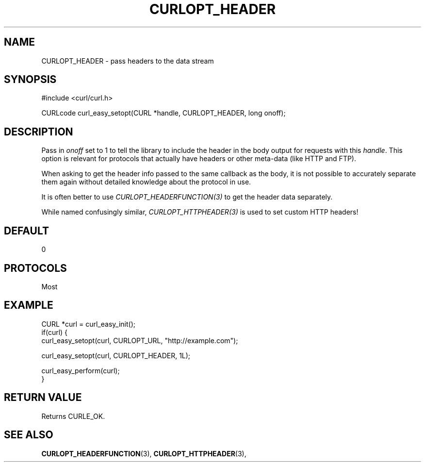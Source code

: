 .\" **************************************************************************
.\" *                                  _   _ ____  _
.\" *  Project                     ___| | | |  _ \| |
.\" *                             / __| | | | |_) | |
.\" *                            | (__| |_| |  _ <| |___
.\" *                             \___|\___/|_| \_\_____|
.\" *
.\" * Copyright (C) 1998 - 2015, Daniel Stenberg, <daniel@haxx.se>, et al.
.\" *
.\" * This software is licensed as described in the file COPYING, which
.\" * you should have received as part of this distribution. The terms
.\" * are also available at https://curl.haxx.se/docs/copyright.html.
.\" *
.\" * You may opt to use, copy, modify, merge, publish, distribute and/or sell
.\" * copies of the Software, and permit persons to whom the Software is
.\" * furnished to do so, under the terms of the COPYING file.
.\" *
.\" * This software is distributed on an "AS IS" basis, WITHOUT WARRANTY OF ANY
.\" * KIND, either express or implied.
.\" *
.\" **************************************************************************
.\"
.TH CURLOPT_HEADER 3 "16 Jun 2014" "libcurl 7.37.0" "curl_easy_setopt options"
.SH NAME
CURLOPT_HEADER \- pass headers to the data stream
.SH SYNOPSIS
#include <curl/curl.h>

CURLcode curl_easy_setopt(CURL *handle, CURLOPT_HEADER, long onoff);
.SH DESCRIPTION
Pass in \fIonoff\fP set to 1 to tell the library to include the header in the
body output for requests with this \fIhandle\fP. This option is relevant for
protocols that actually have headers or other meta-data (like HTTP and FTP).

When asking to get the header info passed to the same callback as the body, it
is not possible to accurately separate them again without detailed knowledge
about the protocol in use.

It is often better to use \fICURLOPT_HEADERFUNCTION(3)\fP to get the header
data separately.

While named confusingly similar, \fICURLOPT_HTTPHEADER(3)\fP is used to set
custom HTTP headers!
.SH DEFAULT
0
.SH PROTOCOLS
Most
.SH EXAMPLE
.nf
CURL *curl = curl_easy_init();
if(curl) {
  curl_easy_setopt(curl, CURLOPT_URL, "http://example.com");

  curl_easy_setopt(curl, CURLOPT_HEADER, 1L);

  curl_easy_perform(curl);
}
.fi
.SH RETURN VALUE
Returns CURLE_OK.
.SH "SEE ALSO"
.BR CURLOPT_HEADERFUNCTION "(3), "
.BR CURLOPT_HTTPHEADER "(3), "
